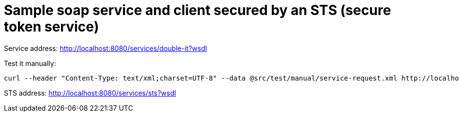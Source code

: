 = Sample soap service and client secured by an STS (secure token service)

Service address: http://localhost:8080/services/double-it?wsdl

Test it manually:

----
curl --header "Content-Type: text/xml;charset=UTF-8" --data @src/test/manual/service-request.xml http://localhost:8080/services/double-it
----

STS address: http://localhost:8080/services/sts?wsdl
